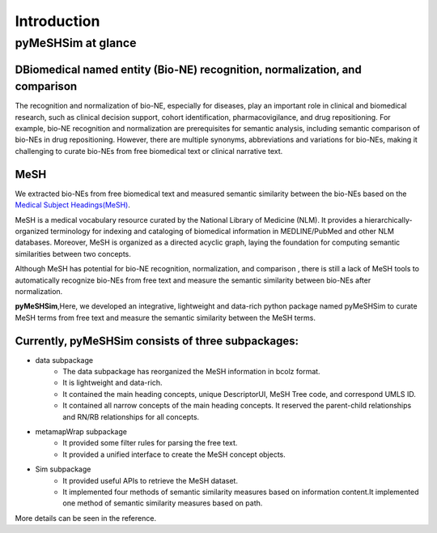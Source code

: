 ------------
Introduction
------------

pyMeSHSim at glance
===================

DBiomedical named entity (Bio-NE) recognition, normalization, and comparison
^^^^^^^^^^^^^^^^^^^^^^^^^^^^^^^^^^^^^^^^^^^^^^^^^^^^^^^^^^^^^^^^^^^^^^^^^^^^^
The recognition and normalization of bio-NE, especially for diseases, play an important
role in clinical and biomedical research, such as clinical decision support, cohort
identification, pharmacovigilance, and drug repositioning. For example, bio-NE recognition
and normalization are prerequisites for semantic analysis, including semantic comparison
of bio-NEs in drug repositioning. However, there are multiple synonyms, abbreviations and
variations for bio-NEs, making it challenging to curate bio-NEs from free biomedical text or
clinical narrative text.

MeSH
^^^^^^^^^^^^^^
We extracted bio-NEs from free biomedical text and measured semantic similarity between
the bio-NEs based on the `Medical Subject Headings(MeSH) <https://www.nlm.nih.gov/mesh/>`_.

MeSH is a medical vocabulary resource curated by the National Library of Medicine (NLM).
It provides a hierarchically-organized terminology for indexing and cataloging of biomedical
information in MEDLINE/PubMed and other NLM databases. Moreover, MeSH is organized as a
directed acyclic graph, laying the foundation for computing semantic similarities between
two concepts.

Although MeSH has potential for bio-NE recognition, normalization, and comparison , there is
still a lack of MeSH tools to automatically recognize bio-NEs from free text and measure the
semantic similarity between bio-NEs after normalization.

**pyMeSHSim**,Here, we developed an integrative, lightweight and data-rich python package
named pyMeSHSim to curate MeSH terms from free text and measure the semantic similarity
between the MeSH terms.





Currently, pyMeSHSim consists of three subpackages:
^^^^^^^^^^^^^^^^^^^^^^^^^^^^^^^^^^^^^^^^^^^^^^^^^^^^
- data subpackage
    + The data subpackage has reorganized the MeSH information in bcolz format.
    + It is lightweight and data-rich.
    + It contained the main heading concepts, unique DescriptorUI, MeSH Tree code, and correspond UMLS ID.
    + It contained all narrow concepts of the main heading concepts. It reserved the parent-child relationships and RN/RB relationships for all concepts.

- metamapWrap subpackage
    + It provided some filter rules for parsing the free text.
    + It provided a unified interface to create the MeSH concept objects.

- Sim subpackage
    + It provided useful APIs to retrieve the MeSH dataset.
    + It implemented four methods of semantic similarity measures based on information content.It implemented one method of semantic similarity measures based on path.

More details can be seen in the reference.


